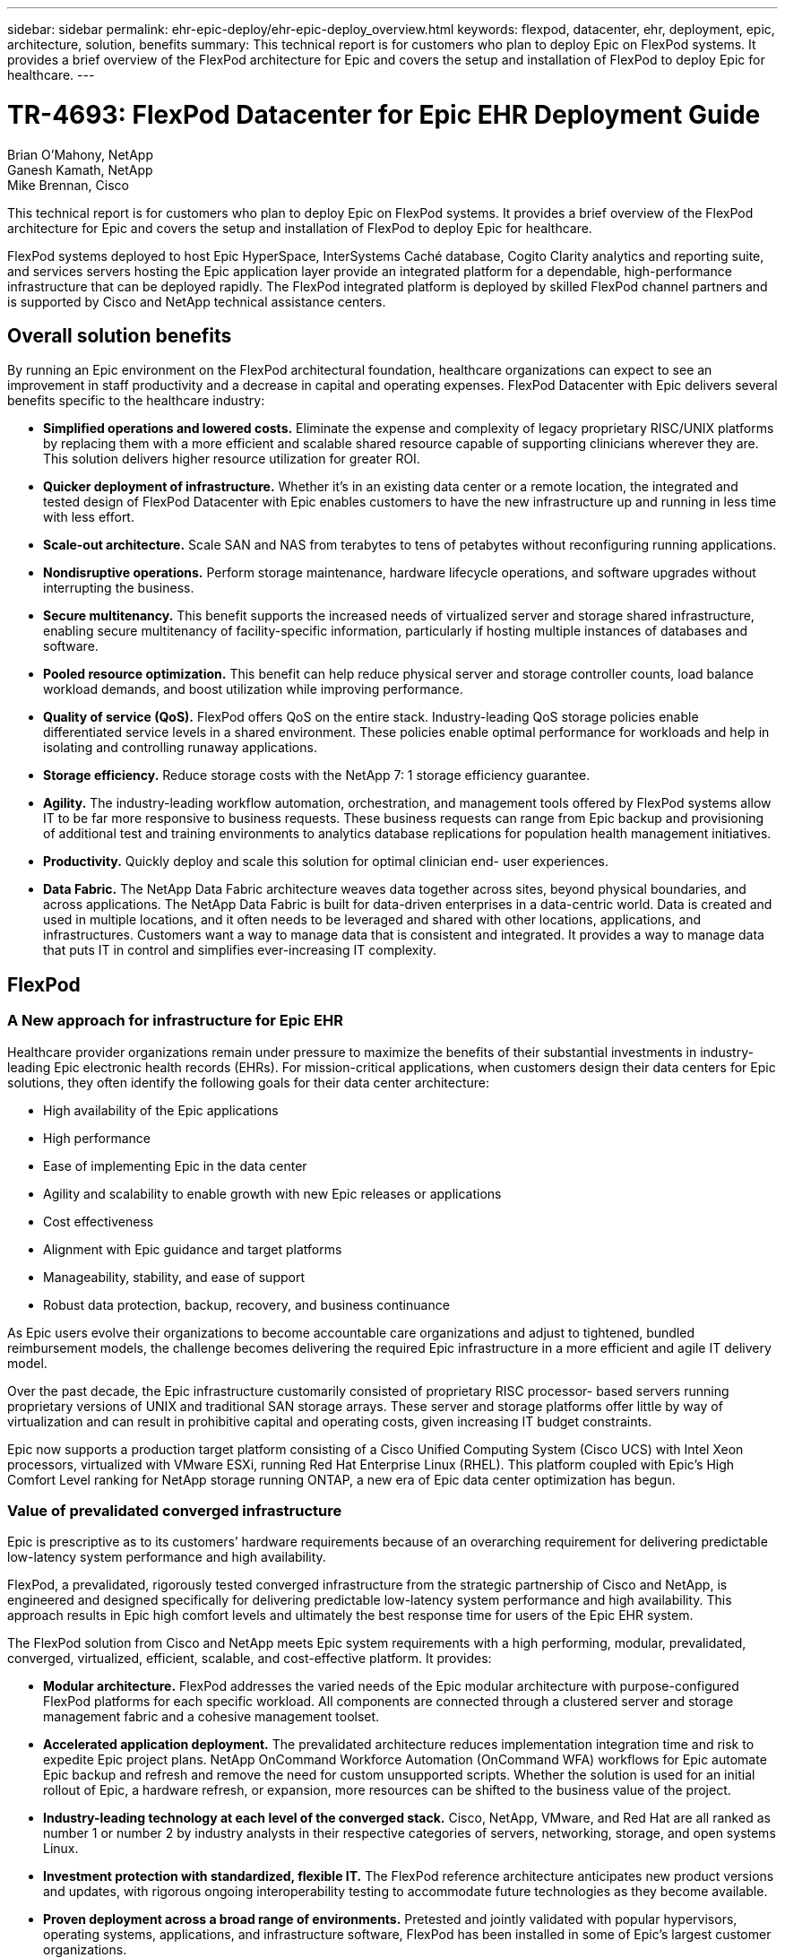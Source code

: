 ---
sidebar: sidebar
permalink: ehr-epic-deploy/ehr-epic-deploy_overview.html
keywords: flexpod, datacenter, ehr, deployment, epic, architecture, solution, benefits
summary: This technical report is for customers who plan to deploy Epic on FlexPod systems. It provides a brief overview of the FlexPod architecture for Epic and covers the setup and installation of FlexPod to deploy Epic for healthcare.
---

= TR-4693: FlexPod Datacenter for Epic EHR Deployment Guide
:hardbreaks:
:nofooter:
:icons: font
:linkattrs:
:imagesdir: ./../media/

//
// This file was created with NDAC Version 2.0 (August 17, 2020)
//
// 2021-05-07 11:34:57.975723
//

Brian O’Mahony, NetApp
Ganesh Kamath, NetApp
Mike Brennan, Cisco

This technical report is for customers who plan to deploy Epic on FlexPod systems. It provides a brief overview of the FlexPod architecture for Epic and covers the setup and installation of FlexPod to deploy Epic for healthcare.

FlexPod systems deployed to host Epic HyperSpace, InterSystems Caché database, Cogito Clarity analytics and reporting suite, and services servers hosting the Epic application layer provide an integrated platform for a dependable, high-performance infrastructure that can be deployed rapidly. The FlexPod integrated platform is deployed by skilled FlexPod channel partners and is supported by Cisco and NetApp technical assistance centers.

== Overall solution benefits

By running an Epic environment on the FlexPod architectural foundation, healthcare organizations can expect to see an improvement in staff productivity and a decrease in capital and operating expenses. FlexPod Datacenter with Epic delivers several benefits specific to the healthcare industry:

* *Simplified operations and lowered costs.* Eliminate the expense and complexity of legacy proprietary RISC/UNIX platforms by replacing them with a more efficient and scalable shared resource capable of supporting clinicians wherever they are. This solution delivers higher resource utilization for greater ROI.
* *Quicker deployment of infrastructure.* Whether it’s in an existing data center or a remote location, the integrated and tested design of FlexPod Datacenter with Epic enables customers to have the new infrastructure up and running in less time with less effort.
* *Scale-out architecture.* Scale SAN and NAS from terabytes to tens of petabytes without reconfiguring running applications.
* *Nondisruptive operations.* Perform storage maintenance, hardware lifecycle operations, and software upgrades without interrupting the business.
* *Secure multitenancy.* This benefit supports the increased needs of virtualized server and storage shared infrastructure, enabling secure multitenancy of facility-specific information, particularly if hosting multiple instances of databases and software.
* *Pooled resource optimization.* This benefit can help reduce physical server and storage controller counts, load balance workload demands, and boost utilization while improving performance.
* *Quality of service (QoS).* FlexPod offers QoS on the entire stack. Industry-leading QoS storage policies enable differentiated service levels in a shared environment. These policies enable optimal performance for workloads and help in isolating and controlling runaway applications.
* *Storage efficiency.* Reduce storage costs with the NetApp 7: 1 storage efficiency guarantee.
* *Agility.* The industry-leading workflow automation, orchestration, and management tools offered by FlexPod systems allow IT to be far more responsive to business requests. These business requests can range from Epic backup and provisioning of additional test and training environments to analytics database replications for population health management initiatives.
* *Productivity.* Quickly deploy and scale this solution for optimal clinician end- user experiences.
* *Data Fabric.* The NetApp Data Fabric architecture weaves data together across sites, beyond physical boundaries, and across applications. The NetApp Data Fabric is built for data-driven enterprises in a data-centric world. Data is created and used in multiple locations, and it often needs to be leveraged and shared with other locations, applications, and infrastructures. Customers want a way to manage data that is consistent and integrated. It provides a way to manage data that puts IT in control and simplifies ever-increasing IT complexity.

== FlexPod

=== A New approach for infrastructure for Epic EHR

Healthcare provider organizations remain under pressure to maximize the benefits of their substantial investments in industry-leading Epic electronic health records (EHRs). For mission-critical applications, when customers design their data centers for Epic solutions, they often identify the following goals for their data center architecture:

* High availability of the Epic applications
* High performance
* Ease of implementing Epic in the data center
* Agility and scalability to enable growth with new Epic releases or applications
* Cost effectiveness
* Alignment with Epic guidance and target platforms
* Manageability, stability, and ease of support
* Robust data protection, backup, recovery, and business continuance

As Epic users evolve their organizations to become accountable care organizations and adjust to tightened, bundled reimbursement models, the challenge becomes delivering the required Epic infrastructure in a more efficient and agile IT delivery model.

Over the past decade, the Epic infrastructure customarily consisted of proprietary RISC processor- based servers running proprietary versions of UNIX and traditional SAN storage arrays. These server and storage platforms offer little by way of virtualization and can result in prohibitive capital and operating costs, given increasing IT budget constraints.

Epic now supports a production target platform consisting of a Cisco Unified Computing System (Cisco UCS) with Intel Xeon processors, virtualized with VMware ESXi, running Red Hat Enterprise Linux (RHEL). This platform coupled with Epic’s High Comfort Level ranking for NetApp storage running ONTAP, a new era of Epic data center optimization has begun.

=== Value of prevalidated converged infrastructure

Epic is prescriptive as to its customers’ hardware requirements because of an overarching requirement for delivering predictable low-latency system performance and high availability.

FlexPod, a prevalidated, rigorously tested converged infrastructure from the strategic partnership of Cisco and NetApp, is engineered and designed specifically for delivering predictable low-latency system performance and high availability. This approach results in Epic high comfort levels and ultimately the best response time for users of the Epic EHR system.

The FlexPod solution from Cisco and NetApp meets Epic system requirements with a high performing, modular, prevalidated, converged, virtualized, efficient, scalable, and cost-effective platform. It provides:

* *Modular architecture.* FlexPod addresses the varied needs of the Epic modular architecture with purpose-configured FlexPod platforms for each specific workload. All components are connected through a clustered server and storage management fabric and a cohesive management toolset.
* *Accelerated application deployment.* The prevalidated architecture reduces implementation integration time and risk to expedite Epic project plans. NetApp OnCommand Workforce Automation (OnCommand WFA) workflows for Epic automate Epic backup and refresh and remove the need for custom unsupported scripts. Whether the solution is used for an initial rollout of Epic, a hardware refresh, or expansion, more resources can be shifted to the business value of the project.
* *Industry-leading technology at each level of the converged stack.* Cisco, NetApp, VMware, and Red Hat are all ranked as number 1 or number 2 by industry analysts in their respective categories of servers, networking, storage, and open systems Linux.
* *Investment protection with standardized, flexible IT.* The FlexPod reference architecture anticipates new product versions and updates, with rigorous ongoing interoperability testing to accommodate future technologies as they become available.
* *Proven deployment across a broad range of environments.* Pretested and jointly validated with popular hypervisors, operating systems, applications, and infrastructure software, FlexPod has been installed in some of Epic’s largest customer organizations.

=== Proven FlexPod architecture and cooperative support

FlexPod is a proven data center solution, offering a flexible, shared infrastructure that easily scales to support growing workload demands without affecting performance. By leveraging the FlexPod architecture, this solution delivers the full benefits of FlexPod, including:

* *Performance to meet the Epic workload requirements.* Depending on the reference workload requirements (small, medium, large), different ONTAP platforms can be deployed to meet the required I/O profile.
* *Scalability to easily accommodate clinical data growth.* Dynamically scale virtual machines (VMs), servers, and storage capacity on demand, without traditional limits.
* *Enhanced efficiency.* Reduce both administration time and TCO with a converged virtualized infrastructure, which is easier to manage and stores data more efficiently while driving more performance from Epic software. NetApp OnCommand WFA automation simplifies the solution to reduce test environment refresh time from hours or days to minutes.
* *Reduced risk.* Minimize business disruption with a prevalidated platform built on a defined architecture that eliminates deployment guesswork and accommodates ongoing workload optimization.
* *FlexPod Cooperative Support.* NetApp and Cisco have established Cooperative Support, a strong, scalable, and flexible support model to address the unique support requirements of the FlexPod converged infrastructure. This model uses the combined experience, resources, and technical support expertise of NetApp and Cisco to provide a streamlined process for identifying and resolving a customer’s FlexPod support issue, regardless of where the problem resides. The FlexPod Cooperative Support model helps to make sure that your FlexPod system operates efficiently and benefits from the most up-to-date technology, while providing an experienced team to help resolve integration issues.
+
FlexPod Cooperative Support is especially valuable to healthcare organizations running business-critical applications such as Epic on the FlexPod converged infrastructure.

The following figure illustrates the FlexPod cooperative support model.

image:ehr-epic-deploy_image3.png[Error: Missing Graphic Image]

In addition to these benefits, each component of the FlexPod Datacenter stack with Epic solution delivers specific benefits for Epic EHR workflows.

=== Cisco Unified Computing System

A self-integrating, self-aware system, Cisco UCS consists of a single management domain interconnected with a unified I/O infrastructure. Cisco UCS for Epic environments has been aligned with Epic infrastructure recommendations and best practices to help ensure that the infrastructure can deliver critical patient information with maximum availability.

The foundation of Epic on Cisco UCS architecture is Cisco UCS technology, with its integrated systems management, Intel Xeon processors, and server virtualization. These integrated technologies solve data center challenges and enable customers to meet their goals for data center design for Epic. Cisco UCS unifies LAN, SAN, and systems management into one simplified link for rack servers, blade servers, and VMs. Cisco UCS is an end-to-end I/O architecture that incorporates Cisco unified fabric and Cisco fabric extender (FEX) technology to connect every component in Cisco UCS with a single network fabric and a single network layer.

The system is designed as a single virtual blade chassis that incorporates and scales across multiple blade chassis, rack servers, and racks. The system implements a radically simplified architecture that eliminates the multiple redundant devices that populate traditional blade server chassis and result in layers of complexity: Ethernet and FC switches and chassis management modules. Cisco UCS consists of a redundant pair of Cisco fabric interconnects (FIs) that provide a single point of management, and a single point of control, for all I/O traffic.

Cisco UCS uses service profiles to help ensure that virtual servers in the Cisco UCS infrastructure are configured correctly. Service profiles include critical server information about the server identity such as LAN and SAN addressing, I/O configurations, firmware versions, boot order, network VLAN, physical port, and QoS policies. Service profiles can be dynamically created and associated with any physical server in the system in minutes rather than hours or days. The association of service profiles with physical servers is performed as a simple, single operation and enables migration of identities between servers in the environment without requiring any physical configuration changes. It facilitates rapid bare-metal provisioning of replacements for failed servers.

Using service profiles helps to make sure that servers are configured consistently throughout the enterprise. When using multiple Cisco UCS management domains, Cisco UCS Central can use global service profiles to synchronize configuration and policy information across domains. If maintenance needs to be performed in one domain, the virtual infrastructure can be migrated to another domain. This approach helps to ensure that even when a single domain is offline, applications continue to run with high availability.

Cisco UCS has been extensively tested with Epic over a multi- year period to demonstrate that it meets the server configuration requirements. Cisco UCS is a supported server platform, as listed in customers’ “Epic Hardware Configuration Guide.”

=== Cisco Nexus

Cisco Nexus switches and MDS multilayer directors provide enterprise-class connectivity and SAN consolidation. Cisco multiprotocol storage networking reduces business risk by providing flexibility and options: FC, Fibre Connection (FICON), FC over Ethernet (FCoE), SCSI over IP (iSCSI), and FC over IP (FCIP).

Cisco Nexus switches offer one of the most comprehensive data center network feature sets in a single platform. They deliver high performance and density for both data center and campus core. They also offer a full feature set for data center aggregation, end-of-row, and data center interconnect deployments in a highly resilient modular platform.

Cisco UCS integrates computing resources with Cisco Nexus switches and a unified I/O fabric that identifies and handles different types of network traffic, including storage I/O, streamed desktop traffic, management, and access to clinical and business applications:

* *Infrastructure scalability.* Virtualization, efficient power and cooling, cloud scale with automation, high density, and performance all support efficient data center growth.
* *Operational continuity.* The design integrates hardware, NX-OS software features, and management to support zero-downtime environments.
* *Transport flexibility.* Incrementally adopt new networking technologies with a cost-effective solution.

Together, Cisco UCS with Cisco Nexus switches and MDS multilayer directors provide a compute, networking, and SAN connectivity solution for Epic.

=== NetApp ONTAP

NetApp storage running ONTAP software reduces overall storage costs while delivering the low-latency read and write response times and IOPS required for Epic workloads. ONTAP supports both all-flash and hybrid storage configurations to create an optimal storage platform to meet Epic requirements. NetApp flash-accelerated systems received the Epic High Comfort Level rating, providing Epic customers with the performance and responsiveness key to latency- sensitive Epic operations. NetApp can also isolate production from nonproduction by creating multiple fault domains in a single cluster. NetApp reduces performance issues by guaranteeing a minimum performance level for workloads with ONTAP minimum QoS.

The scale-out architecture of the ONTAP software can flexibly adapt to various I/O workloads. To deliver the necessary throughput and low latency required for clinical applications while providing a modular scale-out architecture, all-flash configurations are typically used in ONTAP architectures. All- flash arrays will be required by Epic by year 2020 and are required by Epic today for customers with more than 5 million global references. AFF nodes can be combined in the same scale-out cluster with hybrid (HDD and flash) storage nodes suitable for storing large datasets with high throughput. Customers can clone, replicate, and back up the Epic environment (from expensive SSD storage) to more economical HDD storage on other nodes, meeting or exceeding Epic guidelines for SAN-based cloning and backup of production disk pools. With NetApp cloud- enabled storage and Data Fabric, you can back up to object storage on the premises or in the cloud.

ONTAP offers features that are extremely useful in Epic environments, simplifying management, increasing availability and automation, and reducing the total amount of storage needed:

* *Outstanding performance.* The NetApp AFF solution shares the same unified storage architecture, ONTAP software, management interface, rich data services, and advanced feature set as the rest of the FAS product families. This innovative combination of all-flash media with ONTAP delivers the consistent low latency and high IOPS of all-flash storage with the industry-leading ONTAP software.
* *Storage efficiency.* Reduce total capacity requirements with deduplication, NetApp FlexClone, inline compression, inline compaction, thin replication, thin provisioning, and aggregate deduplication.

NetApp deduplication provides block-level deduplication in a FlexVol volume or data constituent. Essentially, deduplication removes duplicate blocks, storing only unique blocks in the FlexVol volume or data constituent.

Deduplication works with a high degree of granularity and operates on the active file system of the FlexVol volume or data constituent. It is application transparent, and therefore it can be used to deduplicate data originating from any application that uses the NetApp system. Volume deduplication can be run as an inline process (starting in Data ONTAP 8.3.2) and/or as a background process that can be configured to run automatically, be scheduled, or run manually through the CLI, NetApp System Manager, or NetApp OnCommand Unified Manager.

The following figure illustrates how NetApp deduplication works at the highest level.

image:ehr-epic-deploy_image4.png[Error: Missing Graphic Image]

* *Space-efficient cloning.* The FlexClone capability allows you to almost instantly create clones to support backup and test environment refresh. These clones consume additional storage only as changes are made.
* *Integrated data protection.* Full data protection and disaster recovery features help customers protect critical data assets and provide disaster recovery.
* *Nondisruptive operations.* Upgrading and maintenance can be performed without taking data offline.
* *Epic workflow automation.* NetApp has designed OnCommand WFA workflows to automate and simplify the Epic backup solution and refresh of test environments such as SUP, REL, and REL VAL. This approach eliminates the need for any custom unsupported scripts, reducing deployment time, operations hours, and disk capacity required for NetApp and Epic best practices.
* *QoS.* Storage QoS allows you to limit potential bully workloads. More importantly, QoS can guarantee minimum performance for critical workloads such as Epic production. NetApp QoS can reduce performance-related issues by limiting contention.
* *OnCommand Insight Epic dashboard.* The Epic Pulse tool can identify an application issue and its effect on the end user. The OnCommand Insight Epic dashboard can help identify the root cause of the issue and gives full visibility into the complete infrastructure stack.
* *Data Fabric.* NetApp Data Fabric simplifies and integrates data management across cloud and on-premises to accelerate digital transformation. It delivers consistent and integrated data management services and applications for data visibility and insights, data access and control, and data protection and security. NetApp is integrated with AWS, Azure, Google Public Cloud, and IBM Cloud clouds, giving customers a wide breadth of choice.

The following figure illustrates FlexPod for Epic workloads.

image:ehr-epic-deploy_image5.png[Error: Missing Graphic Image]

== Epic overview

=== Overview

Epic is a software company headquartered in Verona, Wisconsin. The following excerpt from the company’s website describes the span of functions supported by Epic software:

“Epic makes software for midsize and large medical groups, hospitals, and integrated healthcare organizations—working with customers that include community hospitals, academic facilities, children's organizations, safety net providers, and multi-hospital systems. Our integrated software spans clinical, access, and revenue functions and extends into the home. ”

It is beyond the scope of this document to cover the wide span of functions supported by Epic software. From the storage system point of view, however, for each deployment, all Epic software shares a single patient-centric database. Epic uses the InterSystems Caché database, which is available for various operating systems, including IBM AIX and Linux.

The primary focus of this document is to enable the FlexPod stack (servers and storage) to satisfy performance-driven requirements for the InterSystems Caché database used in an Epic software environment. Generally, dedicated storage resources are provided for the production database, whereas shadow database instances share secondary storage resources with other Epic software-related components, such as Clarity reporting tools. Other software environment storage, such as that used for application and system files, is also provided by the secondary storage resources.

=== Purpose-built for specific Epic workloads

Though Epic does not resell server, network, or storage hardware, hypervisors, or operating systems, the company has specific requirements for each component of the infrastructure stack. Therefore, Cisco and NetApp worked together to test and enable FlexPod Datacenter to be successfully configured, deployed, and supported to meet customers’ Epic production environment requirements. This testing, technical documentation, and growing number of successful mutual customers have resulted in Epic expressing an increasingly high level of comfort in FlexPod Datacenter’s ability to meet Epic customers’ needs. See the “Epic Storage Products and Technology Status” document and the “Epic Hardware Configuration Guide. ”

The end-to-end Epic reference architecture is not monolithic, but modular. The figure below outlines five distinct modules, each with unique workload characteristics.

image:ehr-epic-deploy_image6.png[Error: Missing Graphic Image]

These interconnected but distinct modules have often resulted in Epic customers having to purchase and manage specialty silos of storage and servers. These might include a vendor’s platform for traditional tier 1 SAN; a different platform for NAS file services; platforms specific to protocol requirements of FC, FCoE, iSCSI, NFS, and SMB/CIFS; separate platforms for flash storage; and appliances and tools to attempt to manage these silos as virtual storage pools.

With FlexPod connected through ONTAP, you can implement purpose-built nodes optimized for each targeted workload, achieving the economies of scale and streamlined operational management of a consistent compute, network, and storage data center.

=== Caché production database

Caché, manufactured by InterSystems, is the database system on which Epic is built. All patient data in Epic is stored in a Caché database.

In an InterSystems Caché database, the data server is the access point for persistently stored data. The application server services database queries and makes data requests to the data server. For most Epic software environments, the use of the symmetric multiprocessor architecture in a single database server suffices to service the Epic applications’ database requests. In large deployments, using InterSystems’ Enterprise Caché Protocol can support a distributed database model.

By using failover-enabled clustered hardware, a standby data server can access the same disks (that is, storage) as the primary data server and take over the processing responsibilities in the event of a hardware failure.

InterSystems also provides technologies to satisfy shadow, disaster recovery, and high-availability (HA) requirements. InterSystems’ shadow technology can be used to asynchronously replicate a Caché database from a primary data server to one or more secondary data servers.

=== Cogito Clarity

Cogito Clarity is Epic’s integrated analytics and reporting suite. Starting as a copy of the production Caché database, Cogito Clarity delivers information that can help improve patient care, analyze clinical performance, manage revenue, and measure compliance. As an OLAP environment, Cogito Clarity utilizes either Microsoft SQL Server or Oracle RDBMS. Because this environment is distinct from the Caché production database environment, it is important to architect a FlexPod platform that supports the Cogito Clarity requirements following Cisco and NetApp published validated design guides for SQL Server and Oracle environments.

=== Epic Hyperspace Desktop Services

Hyperspace is the presentation component of the Epic suite. It reads and writes data from the Caché database and presents it to the user. Most hospital and clinic staff members interact with Epic using the Hyperspace application.

Although Hyperspace can be installed directly on client workstations, many healthcare organizations use application virtualization through a Citrix XenApp farm or a virtual desktop infrastructure (VDI) to deliver applications to users. Virtualizing XenApp server farms using ESXi is supported. See the validated designs for FlexPod for ESXi in the “References” section for configuration and implementation guidelines.

For customers interested in deploying full VDI Citrix XenDesktop or VMware Horizon View systems, careful attention must be paid for an optimal clinical workflow experience. A foundational step for obtaining precise configurations is to clearly understand and document the scope of the project, including detailed mapping of user profiles. Many user profiles include access to applications beyond Epic. Variables in profiles include:

* Authentication, especially Imprivata or similar tap- and-go single sign-on (SSO), for nomadic clinician users
* PACS Image Viewer
* Dictation software and devices such as Dragon NaturallySpeaking
* Document management such as Hyland OnBase or Perceptive Software integration
* Departmental applications such as health information management coding from 3M Health Care or OptumHealth
* Pre-Epic legacy EMR or revenue cycle apps, which the customer might still use
* Video conferencing capabilities that could require use of video acceleration cards in the servers

Your certified FlexPod reseller, with specific certifications in VMware Horizon View or Citrix XenDesktop, will work with your Cisco and NetApp Epic solutions architect and professional services provider to scope and architect the solution for your specific VDI requirements.

=== Disaster recovery and shadow copies

*Evolving to active-active dual data centers*

In Epic software environments, a single patient-centric database is deployed. Epic’s hardware requirements refer to the physical server hosting the primary Caché data server as the production database server. This server requires dedicated, high-performance storage for files belonging to the primary database instance. For HA, Epic supports the use of a failover database server that has access to the same files.

A reporting shadow database server is typically deployed to provide read-only access to production data. It hosts a Caché data server configured as a backup shadow of the production Caché data server. This database server has the same storage capacity requirements as the production database server. This storage is sized differently from a performance perspective because reporting workload characteristics are different.

A shadow database server can also be deployed to support Epic’s read-only (SRO) functionality, in which access is provided to a copy of production in read-only mode. This type of database server can be switched to read-write mode for business continuity reasons.

To meet business continuity and disaster recovery (DR) objectives, a DR shadow database server is commonly deployed at a site geographically separate from the production and/or reporting shadow database servers. A DR shadow database server also hosts a Caché data server configured as a backup shadow of the production Caché data server. It can be configured to act as a shadow read-write instance if the production site is unavailable for an extended time. Like the reporting shadow database server, the storage for its database files has the same capacity requirements as the production database server. In contrast, this storage is sized the same as production from a performance perspective, for business continuity reasons.

For healthcare organizations that need continuous uptime for Epic and have multiple data centers, FlexPod can be used to build an active-active design for Epic deployment. In an active-active scenario, FlexPod hardware is installed into a second data center and is used to provide continuous availability and quick failover or disaster recovery solutions for Epic. The “Epic Hardware Configuration Guide” provided to customers should be shared with Cisco and NetApp to facilitate the design of an active-active architecture that meets Epic’s guidelines.

=== Licensing Caché

NetApp and Cisco are experienced in migrating legacy Epic installations to FlexPod systems following Epic’s best practices for platform migration. They can work through any details if a platform migration is required.

One consideration for new customers moving to Epic or existing customers evaluating a hardware and software refresh is the licensing of the Caché database. InterSystems Caché can be purchased with either a platform-specific license (limited to a single hardware OS architecture) or a platform-independent license. A platform-independent license allows the Caché database to be migrated from one architecture to another, but it costs more than a platform-specific license.

[NOTE]
Customers with platform-specific licensing might need to budget for additional licensing costs to switch platforms.

=== Epic storage considerations

*RAID performance and protection*

Epic recognizes the value of NetApp RAID DP, RAID-TEC, and WAFL technologies in achieving levels of data protection and performance that meet Epic-defined requirements. Furthermore, with NetApp efficiency technologies, NetApp storage systems can deliver the overall read performance required for Epic environments while using fewer disk drives.

Epic requires the use of NetApp sizing methods to properly size a NetApp storage system for use in Epic environments. For more information, see TR-3930i: NetApp Sizing Guidelines for Epic. NetApp Field Portal access is required to view this document.

*Isolation of production disk groups*

See the Epic All-Flash Reference Architecture Strategy Handbook for details about the storage layout on an all-flash array. In summary, disk pool 1 (production) must be stored on a separate storage fault domain from disk pool 2. An ONTAP node in the same cluster is a fault domain.

Epic recommends the use of flash for all full-size operational databases, not just the production operational databases. At present this approach is only a recommendation; however, by calendar year 2020 it will be a requirement for all customers.

For very large sites, where the production OLTP database is expected to exceed 5 million global references per second, the Cogito workloads should be placed on a third array to minimize the impact to the performance of the production OLTP database. The test bed configuration used in this document is an all-flash array.

*High availability and redundancy*

Epic recommends the use of HA storage systems to mitigate hardware component failure. This recommendation extends from basic hardware, such as redundant power supplies, to networking, such as multipath networking.

At the storage node level, Epic highlights the use of redundancy to enable nondisruptive upgrades and nondisruptive storage expansion.

Pool 1 storage must reside on separate disks from the pool 2 storage for the performance isolation reasons previously stated, both of which NetApp storage arrays provide by default out of the box. This separation also provides data-level redundancy for disk-level failures.

*Storage monitoring*

Epic recommends the use of effective monitoring tools to identify or predict any storage system bottlenecks.

NetApp OnCommand Unified Manager, bundled with ONTAP, can be used to monitor capacity, performance, and headroom. For customers with OnCommand Insight, an Insight dashboard has been developed for Epic that gives complete visibility into storage, network, and compute beyond what the Epic Pulse monitoring tool provides. Although Pulse can detect an issue, Insight can identify the issue early, before it has an impact.

*Snapshot technology*

Epic recognizes that storage node-based NetApp Snapshot technology can minimize performance impacts on production workloads compared to traditional file-based backups. When Snapshot backups are intended for use as a recovery source for the production database, the backup method must be implemented with database consistency in mind.

*Storage expansion*

Epic cautions against expanding storage without considering storage hotspots. For example, if storage is frequently added in small increments, storage hotspots can develop where data is not evenly spread across disks.

== Comprehensive management tools and automation capabilities

=== Cisco Unified Computing System with Cisco UCS Manager

Cisco focuses on three key elements to deliver the best data center infrastructure: simplification, security, and scalability. The Cisco UCS Manager software combined with platform modularity provides a simplified, secure, and scalable desktop virtualization platform.

* *Simplified.* Cisco UCS provides a radical new approach to industry-standard computing and provides the core of the data center infrastructure for all workloads. Among the many features and benefits of Cisco UCS are the reduction in the number of servers needed, the reduction in the number of cables used per server, and the capability to rapidly deploy or re- provision servers through Cisco UCS service profiles. With fewer servers and cables to manage and with streamlined server and application workload provisioning, operations are significantly simplified. Scores of blade and rack servers can be provisioned in minutes with Cisco UCS Manager service profiles. Cisco UCS service profiles eliminate server integration run books and eliminate configuration drift. This approach accelerates the time to productivity for end users, improves business agility, and allows IT resources to be allocated to other tasks.
+
Cisco UCS Manager (UCSM) automates many mundane, error-prone data center operations such as configuration and provisioning of server, network, and storage access infrastructure. In addition, Cisco UCS B-Series blade servers and C-Series rack servers with large memory footprints enable high application user density, which helps reduce server infrastructure requirements.
+
Simplification leads to faster, more successful Epic infrastructure deployment. Cisco and its technology partners such as VMware and Citrix and storage partners IBM, NetApp, and Pure Storage have developed integrated, validated architectures, including predefined converged architecture infrastructure packages such as FlexPod. Cisco virtualization solutions have been tested with VMware vSphere, Linux, Citrix XenDesktop, and XenApp.

* *Secure.* Although VMs are inherently more secure than their physical predecessors, they introduce new security challenges. Mission-critical web and application servers using a common infrastructure such as virtual desktops are now at a higher risk for security threats. Inter–virtual machine traffic now poses an important security consideration that IT managers need to address, especially in dynamic environments in which VMs, using VMware vMotion, move across the server infrastructure.
+
Virtualization, therefore, significantly increases the need for virtual machine–level awareness of policy and security, especially given the dynamic and fluid nature of virtual machine mobility across an extended computing infrastructure. The ease with which new virtual desktops can proliferate magnifies the importance of a virtualization-aware network and security infrastructure. Cisco data center infrastructure (Cisco UCS, Cisco MDS, and Cisco Nexus family solutions) for desktop virtualization provides strong data center, network, and desktop security, with comprehensive security from the desktop to the hypervisor. Security is enhanced with segmentation of virtual desktops, virtual machine–aware policies and administration, and network security across the LAN and WAN infrastructure.

* *Scalable.* Growth of virtualization solutions is all but inevitable, so a solution must be able to scale, and scale predictably, with that growth. The Cisco virtualization solutions support high virtual machine density (VMs per server), and additional servers scale with near-linear performance. Cisco data center infrastructure provides a flexible platform for growth and improves business agility. Cisco UCS Manager service profiles allow on-demand host provisioning and make it just as easy to deploy dozens of hosts as it is to deploy hundreds.
+
Cisco UCS servers provide near-linear performance and scale. Cisco UCS implements the patented Cisco Extended Memory Technology to offer large memory footprints with fewer sockets (with scalability to up to 1TB of memory with 2- and 4-socket servers). Using unified fabric technology as a building block, Cisco UCS server aggregate bandwidth can scale to up to 80Gbps per server, and the northbound Cisco UCS fabric interconnect can output 2Tbps at line rate, helping prevent desktop virtualization I/O and memory bottlenecks. Cisco UCS, with its high-performance, low-latency unified fabric-based networking architecture, supports high volumes of virtual desktop traffic, including high-resolution video and communications traffic. In addition, Cisco storage partner NetApp helps to maintain data availability and optimal performance during boot and login storms as part of the Cisco virtualization solutions.

Cisco UCS, Cisco MDS, and Cisco Nexus data center infrastructure designs provide an excellent platform for growth, with transparent scaling of server, network, and storage resources to support desktop virtualization, data center applications, and cloud computing.

=== VMware vCenter Server

VMware vCenter Server provides a centralized platform for managing Epic environments so healthcare organizations can automate and deliver a virtual infrastructure with confidence:

* *Simple deployment.* Quickly and easily deploy vCenter Server using a virtual appliance.
* *Centralized control and visibility.* Administer the entire vSphere infrastructure from a single location.
* *Proactive optimization.* Allocate and optimize resources for maximum efficiency.
* *Management.* Use powerful plug-ins and tools to simplify management and extend control.

=== Virtual Storage Console for VMware vSphere

Virtual Storage Console (VSC), VASA Provider, and Storage Replication Adapter (SRA) for VMware vSphere from NetApp are a virtual appliance. This product suite includes capabilities of VSC, VASA Provider, and SRA. The product suite includes SRA and VASA Provider as plug-ins to vCenter Server, which provides end-to-end lifecycle management for VMs in VMware environments using NetApp storage systems.

The virtual appliance for VSC, VASA Provider, and SRA integrates smoothly with the VMware vSphere Web Client and enables you to use SSO services. In an environment with multiple vCenter Server instances, each vCenter Server instance that you want to manage must have its own registered instance of VSC. The VSC dashboard page enables you to quickly check the overall status of your datastores and VMs.

By deploying the virtual appliance for VSC, VASA Provider, and SRA, you can perform the following tasks:

* *Using VSC to deploy and manage storage and configure the ESXi host.* You can use VSC to add credentials, remove credentials, assign credentials, and set up permissions for storage controllers in your VMware environment. In addition, you can manage ESXi servers that are connected to NetApp storage systems. You can set recommended best practice values for host timeouts, NAS, and multipathing for all the hosts with a couple of clicks. You can also view storage details and collect diagnostic information.
* *Using VASA Provider to create storage capability profiles and set alarms.* VASA Provider for ONTAP is registered with VSC as soon as you enable the VASA Provider extension. You can create and use storage capability profiles and virtual datastores. You can also set alarms to alert you when the thresholds for volumes and aggregates are almost full. You can monitor the performance of virtual machine disks (VMDKs) and the VMs that are created on virtual datastores.
* *Using SRA for disaster recovery.* You can use SRA to configure protected and recovery sites in your environment for disaster recovery during failures.

=== NetApp OnCommand Insight and ONTAP

NetApp OnCommand Insight integrates infrastructure management into the Epic service delivery chain. This approach provides healthcare organizations with better control, automation, and analysis of the storage, network, and compute infrastructure. IT can optimize the current infrastructure for maximum benefit while simplifying the process of determining what and when to buy. It also mitigates the risks associated with complex technology migrations. Because it requires no agents, installation is straightforward and nondisruptive. Installed storage and SAN devices are continually discovered, and detailed information is collected for full visibility of your entire storage environment. You can quickly identify misused, misaligned, underused, or orphaned assets and reclaim them to fuel future expansion:

* *Optimize existing resources.* Identify misused, underused, or orphaned assets using established best practices to avoid problems and meet service levels.
* *Make better decisions.* Real-time data helps resolve capacity problems more quickly to accurately plan future purchases, avoid overspending, and defer capital expenditures.
* *Accelerate IT initiatives.* Better understand virtual environments to manage risks, minimize downtime, and speed cloud deployment.
* *OnCommand Insight dashboard.* This Epic dashboard was developed by NetApp for Epic and provides a comprehensive view of the complete infrastructure stack and goes beyond Pulse monitoring. OnCommand Insight can proactively identify contention issues in compute, network, and storage.

=== NetApp OnCommand workflow automation

OnCommand WFA is a free software solution that helps to automate storage management tasks, such as provisioning, migration, decommissioning, data protection configurations, and cloning storage. You can use OnCommand WFA to build workflows to complete tasks that are specified by your processes.

A workflow is a repetitive and procedural task that consists of steps, including the following types of tasks:

* Provisioning, migrating, or decommissioning storage for databases or file systems
* Setting up a new virtualization environment, including storage switches and datastores
* Setting up storage for an application as part of an end-to-end orchestration process

Workflows can be built to quickly set up and configure NetApp storage as per recommended best practices for Epic workloads. OnCommand WFA workflows for Epic replace all customer unsupported scripting required for Epic workflows to automate backup and test environment refresh.

=== NetApp SnapCenter

SnapCenter is a unified, scalable platform for data protection. SnapCenter provides centralized control and oversight, allowing users to manage application-consistent, database-consistent Snapshots copies. SnapCenter enables the backup, restore, clone, and backup, verification of virtual machine (VMs) from both primary and secondary destinations (SnapMirror and SnapVault). With SnapCenter, database, storage, and virtualization administrators have a single tool to manage backup, restore, and clone operations for various applications, databases, and VMs.

SnapCenter enables centralized application resource management and easy data protection job execution by using resource groups and policy management (including scheduling and retention settings). SnapCenter provides unified reporting by using a dashboard, multiple reporting options, job monitoring, and log and event viewers.

SnapCenter can back up VMware, RHEL, SQL, Oracle, and CIFS. Combined with Epic WFA backup workflow integration, NetApp provides a backup solution for any Epic environment.
